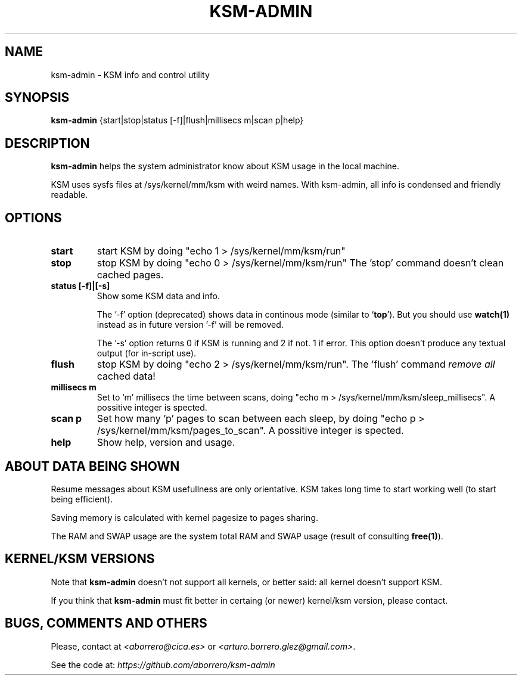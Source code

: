 .TH KSM-ADMIN 8 "1 Ago 2012"
.SH NAME
ksm-admin \- KSM info and control utility
.SH SYNOPSIS
\fBksm-admin\fP {start|stop|status [-f]|flush|millisecs m|scan p|help}
.SH DESCRIPTION
\fBksm-admin\fP helps the system administrator know about KSM usage in the local machine.

KSM uses sysfs files at /sys/kernel/mm/ksm with weird names. With ksm-admin, all info is condensed and friendly readable.
.SH OPTIONS
.TP
\fBstart\fP
start KSM by doing "echo 1 > /sys/kernel/mm/ksm/run"
.TP
\fBstop\fP
stop KSM by doing "echo 0 > /sys/kernel/mm/ksm/run" The 'stop' command doesn't clean cached pages.
.TP
\fBstatus [-f]|[-s]\fP
Show some KSM data and info. 

The '-f' option (deprecated) shows data in continous mode (similar to `\fBtop\fP'). But you should use \fBwatch(1)\fP instead as in future version '-f' will be removed.

The '-s' option returns 0 if KSM is running and 2 if not. 1 if error. This option doesn't produce any textual output (for in-script use).
.TP
\fBflush\fP
stop KSM by doing "echo 2 > /sys/kernel/mm/ksm/run". The 'flush' command \fIremove all\fP cached data!
.TP
\fBmillisecs m\fP
Set to 'm' millisecs the time between scans, doing "echo m > /sys/kernel/mm/ksm/sleep_millisecs". A possitive integer is spected.
.TP
\fBscan p\fP
Set how many 'p' pages to scan between each sleep, by doing "echo p > /sys/kernel/mm/ksm/pages_to_scan". A possitive integer is spected.
.TP
\fBhelp\fP
Show help, version and usage.
.SH ABOUT DATA BEING SHOWN
Resume messages about KSM usefullness are only orientative. KSM takes long time to start working well (to start being efficient).

Saving memory is calculated with kernel pagesize to pages sharing.

The RAM and SWAP usage are the system total RAM and SWAP usage (result of consulting \fBfree(1)\fP).
.SH KERNEL/KSM VERSIONS
Note that \fBksm-admin\fP doesn't not support all kernels, or better said: all kernel doesn't support KSM.

If you think that \fBksm-admin\fP must fit better in certaing (or newer) kernel/ksm version, please contact.
.SH BUGS, COMMENTS AND OTHERS
Please, contact at \fI<aborrero@cica.es>\fP or \fI<arturo.borrero.glez@gmail.com>\fP.

See the code at: \fIhttps://github.com/aborrero/ksm-admin\fP

